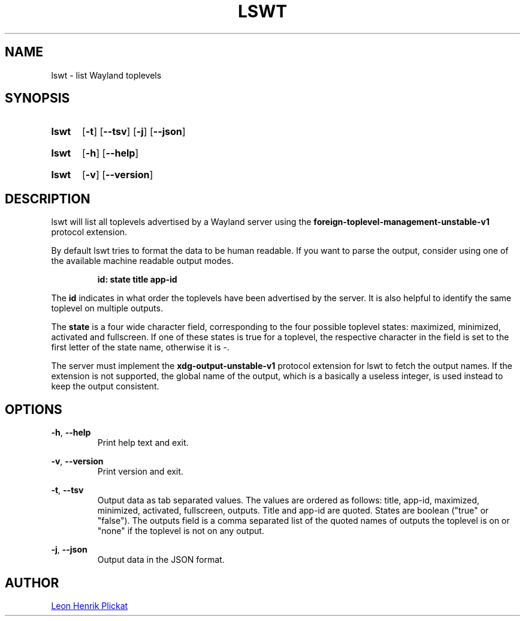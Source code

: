 .TH LSWT 1 2021-07-17 "git.sr.ht/~leon_plickat/lswt" "General Commands Manual"
.
.SH NAME
.P
lswt \- list Wayland toplevels
.
.
.SH SYNOPSIS
.SY lswt
.OP \-t
.OP \-\-tsv
.OP \-j
.OP \-\-json
.YS
.
.SY lswt
.OP \-h
.OP \-\-help
.YS
.
.SY lswt
.OP \-v
.OP \-\-version
.YS
.
.
.SH DESCRIPTION
.P
lswt will list all toplevels advertised by a Wayland server using the
\fBforeign-toplevel-management-unstable-v1\fR protocol extension.
.P
By default lswt tries to format the data to be human readable.
If you want to parse the output, consider using one of the available machine
readable output modes.
.P
.RS
.B id: state title app-id
.RE
.P
The \fBid\fR indicates in what order the toplevels have been advertised by the
server.
It is also helpful to identify the same toplevel on multiple outputs.
.P
The \fBstate\fR is a four wide character field, corresponding to the four
possible toplevel states: maximized, minimized, activated and fullscreen.
If one of these states is true for a toplevel, the respective character in the
field is set to the first letter of the state name, otherwise it is \-.
.P
The server must implement the \fBxdg-output-unstable-v1\fR protocol extension
for lswt to fetch the output names.
If the extension is not supported, the global name of the output, which is a
basically a useless integer, is used instead to keep the output consistent.
.
.
.SH OPTIONS
.P
\fB-h\fR, \fB--help\fR
.RS
Print help text and exit.
.RE
.
.P
\fB-v\fR, \fB--version\fR
.RS
Print version and exit.
.RE
.
.P
\fB-t\fR, \fB--tsv\fR
.RS
Output data as tab separated values.
The values are ordered as follows: title, app-id, maximized, minimized,
activated, fullscreen, outputs.
Title and app-id are quoted.
States are boolean (\(dqtrue\(dq or \(dqfalse\(dq).
The outputs field is a comma separated list of the quoted names of outputs the
toplevel is on or \(dqnone\(dq if the toplevel is not on any output.
.RE
.
.P
\fB-j\fR, \fB--json\fR
.RS
Output data in the JSON format.
.RE
.
.
.SH AUTHOR
.P
.MT leonhenrik.plickat@stud.uni-goettingen.de
Leon Henrik Plickat
.ME
